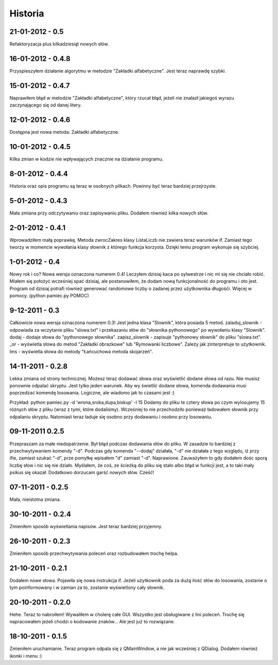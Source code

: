 Historia
--------

21-01-2012 - 0.5
++++++++++++++++
Refaktoryzacja plus kilkadziesiąt nowych słów.

16-01-2012 - 0.4.8
++++++++++++++++++
Przyspieszyłem działanie algorytmu w metodzie "Zakładki alfabetyczne". Jest teraz naprawdę szybki.

15-01-2012 - 0.4.7
++++++++++++++++++
Naprawiłem błąd w metodzie "Zakładki alfabetyczne", który rzucał błąd, jeżeli nie znalazł jakiegoś wyrazu zaczynającego się od danej litery.

12-01-2012 - 0.4.6
++++++++++++++++++
Dostępna jest nowa metoda: Zakładki alfabetyczne.

10-01-2012 - 0.4.5
++++++++++++++++++
Kilka zmian w kodzie nie wpływających znacznie na działanie programu.

8-01-2012 - 0.4.4
+++++++++++++++++
Historia oraz opis programu są teraz w osobnych plikach. Powinny być teraz bardziej przejrzyste.

5-01-2012 - 0.4.3
+++++++++++++++++
Mała zmiana przy odczytywaniu oraz zapisywaniu pliku. Dodałem również kilka nowych słów.

2-01-2012 - 0.4.1
+++++++++++++++++
Wprowadziłem małą poprawkę. Metoda zwrocZakres klasy ListaLiczb nie zawiera teraz warunków if.
Zamiast tego tworzy w momencie wywołania klasy słownik z którego funkcja korzysta. Dzięki temu program wykonuje się szybciej.

1-01-2012 - 0.4
+++++++++++++++
Nowy rok i co? Nowa wersja oznaczona numerem 0.4! Leczyłem dzisiaj kaca po sylwestrze i nic mi się nie chciało robić.
Miałem się położyć wcześniej spać dzisiaj, ale postanowiłem, że dodam nową funkcjonalność do programu i oto jest.
Program od dzisiaj potrafi również generować randomowe liczby o zadanej przez użytkownika długośći. Więcej w pomocy. (python pamiec.py POMOC)

9-12-2011 - 0.3
+++++++++++++++
Całkowicie nowa wersja oznaczona numerem 0.3!
Jest jedna klasa "Slownik", która posiada 5 metod.
zaladuj_slownik - odpowiada za wczytanie pliku "slowa.txt" i przekazaniu słów do "słownika pythonowego" po wywołaniu klasy "Slownik".
dodaj - dodaje słowa do "pythonowego słownika".
zapisz_slownik - zapisuje "pythonowy słownik" do pliku "slowa.txt".
_or - wyświetla słowa do metod "Zakładki obrazkowe" lub "Rymowanki liczbowe". Zależy jak zinterpretuje to użytkownik.
lms - wyświetla słowa do metody "Łańcuchowa metoda skojarzeń".

14-11-2011 - 0.2.8
++++++++++++++++++
Lekka zmiana od strony technicznej.
Możesz teraz dodawać słowa oraz wyświetlić dodane słowa od razu.
Nie musisz ponownie odpalać skryptu.
Jest tylko jeden warunek. Aby wy świetlić dodane słowa, komenda dodawania musi poprzedzać komendę losowania.
Logiczne, ale wiadomo jak to czasami jest :)

Przykład: python pamiec.py -d 'wrona,sroka,dupa,biskup' -l 15
Dodamy do pliku te cztery słowa po czym wylosujemy 15 różnych słów z pliku (wraz z tymi, które dodaliśmy).
Wcześniej to nie przechodziło ponieważ ładowałem słownik przy odpalaniu skryptu.
Natomiast teraz ładuje się osobno przy dodawaniu i osobno przy losowaniu.

09-11-2011 0.2.5
++++++++++++++++
Przepraszam za małe niedopatrzenie. Był błąd podczas dodawania słów do pliku. W zasadzie to bardziej z przechwytywaniem komendy "-d".
Podczas gdy komenda "--dodaj" działała, "-d" nie działała z tego względu, iż przy ifie, zamiast szukać "-d", prze pomyłkę wpisałem "d" zamiast "-d".
Naprawione. Zauważyłem to gdy dodałem dośc sporą liczbę słów i nic się nie działo.
Myślałem, że coś, ze ścieżką do pliku się stało albo błąd w funkcji jest, a to taki mały psikus się okazał. Dodatkowo dorzucam garść nowych słów. Cześć!

07-11-2011 - 0.2.5
++++++++++++++++++
Mała, nieistotna zmiana.

30-10-2011 - 0.2.4
++++++++++++++++++
Zmieniłem sposób wyświetlania napisów. Jest teraz bardziej przyjemny.

26-10-2011 - 0.2.3
++++++++++++++++++
Zmieniłem sposób przechwytywania poleceń oraz rozbudowałem trochę helpa.

21-10-2011 - 0.2.1
++++++++++++++++++
Dodałem nowe słowa. Pojawiła się nowa instrukcja if. Jeżeli użytkownik poda za dużą ilość słów do losowania, zostanie o tym poinformowany i w zamian za to, zostanie wyświetlony cały słownik.

20-10-2011 - 0.2.0
++++++++++++++++++
Hehe. Teraz to nabroiłem! Wywaliłem w cholerę całe GUI. Wszystko jest obsługiwane z lini poleceń.
Trochę się napracowałem jeżeli chodzi o kodowanie znaków... Ale jest już to rozwiązane.

18-10-2011 - 0.1.5
++++++++++++++++++
Zmieniłem uruchamianie. Teraz program odpala się z QMainWindow, a nie jak wcześniej z QDialog. Dodałem również ikonki i menu :)
